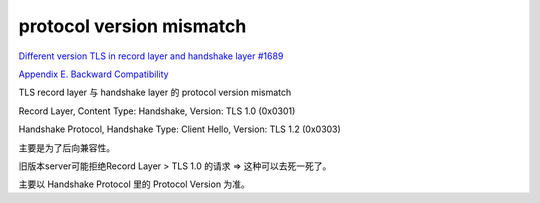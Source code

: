 protocol version mismatch
############################

`Different version TLS in record layer and handshake layer #1689 <https://github.com/openssl/openssl/issues/1689>`_

`Appendix E.  Backward Compatibility <https://tools.ietf.org/html/rfc5246#appendix-E>`_

TLS record layer 与 handshake layer 的 protocol version mismatch

Record Layer, Content Type: Handshake, Version: TLS 1.0 (0x0301)

Handshake Protocol, Handshake Type: Client Hello, Version: TLS 1.2 (0x0303)

主要是为了后向兼容性。

旧版本server可能拒绝Record Layer > TLS 1.0 的请求 => 这种可以去死一死了。

主要以 Handshake Protocol 里的 Protocol Version 为准。
